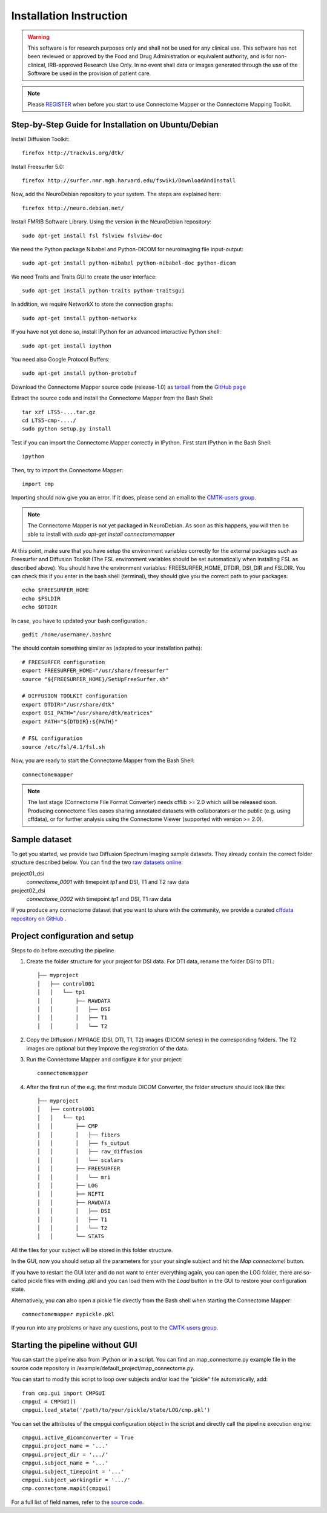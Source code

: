 ========================
Installation Instruction
========================

.. warning:: This software is for research purposes only and shall not be used for
             any clinical use. This software has not been reviewed or approved by
             the Food and Drug Administration or equivalent authority, and is for
             non-clinical, IRB-approved Research Use Only. In no event shall data
             or images generated through the use of the Software be used in the
             provision of patient care.

.. note:: Please `REGISTER <http://www.cmtk.org/users/register>`_ when before you start to use Connectome Mapper or the Connectome Mapping Toolkit.

Step-by-Step Guide for Installation on Ubuntu/Debian
----------------------------------------------------

Install Diffusion Toolkit::

	firefox http://trackvis.org/dtk/

Install Freesurfer 5.0::

    firefox http://surfer.nmr.mgh.harvard.edu/fswiki/DownloadAndInstall

Now, add the NeuroDebian repository to your system. The steps are explained here::

	firefox http://neuro.debian.net/

Install FMRIB Software Library. Using the version in the NeuroDebian repository::

	sudo apt-get install fsl fslview fslview-doc

We need the Python package Nibabel and Python-DICOM for neuroimaging file input-output::

	sudo apt-get install python-nibabel python-nibabel-doc python-dicom

We need Traits and Traits GUI to create the user interface::

	sudo apt-get install python-traits python-traitsgui

In addition, we require NetworkX to store the connection graphs::

	sudo apt-get install python-networkx

If you have not yet done so, install IPython for an advanced interactive Python shell::

	sudo apt-get install ipython

You need also Google Protocol Buffers::

    sudo apt-get install python-protobuf

Download the Connectome Mapper source code (release-1.0) as `tarball <https://github.com/LTS5/cmp/tarball/release-1.0>`_ from the `GitHub page <http://github.com/LTS5/cmp>`_

Extract the source code and install the Connectome Mapper from the Bash Shell::

    tar xzf LTS5-....tar.gz
    cd LTS5-cmp-..../
    sudo python setup.py install

Test if you can import the Connectome Mapper correctly in IPython. First start IPython in the Bash Shell::

    ipython

Then, try to import the Connectome Mapper::

    import cmp

Importing should now give you an error. If it does, please send an email to the `CMTK-users group <http://groups.google.com/group/cmtk-users>`_.

.. note:: The Connectome Mapper is not yet packaged in NeuroDebian. As soon as this happens, you will then be
          able to install with *sudo apt-get install connectomemapper*

At this point, make sure that you have setup the environment variables correctly for the
external packages such as Freesurfer and Diffusion Toolkit (The FSL environment variables should
be set automatically when installing FSL as described above). You should have the environment
variables: FREESURFER_HOME, DTDIR, DSI_DIR and FSLDIR. You can check this if you enter in the bash
shell (terminal), they should give you the correct path to your packages::

    echo $FREESURFER_HOME
    echo $FSLDIR
    echo $DTDIR

In case, you have to updated your bash configuration.::

    gedit /home/username/.bashrc

The should contain something similar as (adapted to your installation paths)::

	# FREESURFER configuration
	export FREESURFER_HOME="/usr/share/freesurfer"
	source "${FREESURFER_HOME}/SetUpFreeSurfer.sh"

	# DIFFUSION TOOLKIT configuration
	export DTDIR="/usr/share/dtk"
	export DSI_PATH="/usr/share/dtk/matrices"
	export PATH="${DTDIR}:${PATH}"

	# FSL configuration
	source /etc/fsl/4.1/fsl.sh

Now, you are ready to start the Connectome Mapper from the Bash Shell::

    connectomemapper


.. note:: The last stage (Connectome File Format Converter) needs cfflib >= 2.0 which will be released soon. Producing
         connectome files eases sharing annotated datasets with collaborators or the public (e.g. using cffdata),
         or for further analysis using the Connectome Viewer (supported with version >= 2.0).

Sample dataset
--------------

To get you started, we provide two Diffusion Spectrum Imaging sample datasets. They already contain the correct
folder structure described below. You can find the two `raw datasets online <http://cmtk.org/datasets/rawdata/>`_::

project01_dsi
    *connectome_0001* with timepoint *tp1* and DSI, T1 and T2 raw data

project02_dsi
    *connectome_0002* with timepoint *tp1* and DSI, T1 raw data

If you produce any connectome dataset that you want to share with the community, we provide a curated
`cffdata repository on GitHub <http://github.com/LTS5/cffdata>`_ .


Project configuration and setup
-------------------------------

Steps to do before executing the pipeline

#. Create the folder structure for your project for DSI data. For DTI data, rename the folder DSI to DTI.::

	├── myproject
	│   ├── control001
	│   │   └── tp1
	│   │       ├── RAWDATA
	│   │       │   ├── DSI
	│   │       │   ├── T1
	│   │       │   └── T2

#. Copy the Diffusion / MPRAGE (DSI, DTI, T1, T2) images (DICOM series) in the corresponding folders.
   The T2 images are optional but they improve the registration of the data.

#. Run the Connectome Mapper and configure it for your project::

    connectomemapper

#. After the first run of the e.g. the first module DICOM Converter, the folder structure should look like this::

	├── myproject
	│   ├── control001
	│   │   └── tp1
	│   │       ├── CMP
	│   │       │   ├── fibers
	│   │       │   ├── fs_output
	│   │       │   ├── raw_diffusion
	│   │       │   └── scalars
	│   │       ├── FREESURFER
	│   │       │   └── mri
	│   │       ├── LOG
	│   │       ├── NIFTI
	│   │       ├── RAWDATA
	│   │       │   ├── DSI
	│   │       │   ├── T1
	│   │       │   └── T2
	│   │       └── STATS

All the files for your subject will be stored in this folder structure.

In the GUI, now you should setup all the parameters for your your single subject and hit the *Map connectome!* button.

If you have to restart the GUI later and do not want to enter everything again, you can open the LOG folder,
there are so-called pickle files with ending .pkl and you can load them with the *Load* button in the GUI to restore your configuration state.

Alternatively, you can also open a pickle file directly from the Bash shell when starting the Connectome Mapper::

    connectomemapper mypickle.pkl

If you run into any problems or have any questions, post to the `CMTK-users group <http://groups.google.com/group/cmtk-users>`_.

Starting the pipeline without GUI
---------------------------------
You can start the pipeline also from IPython or in a script. You can find an map_connectome.py example file
in the source code repository in /example/default_project/map_connectome.py.

You can start to modify this script to loop over subjects and/or load the "pickle" file automatically, add::

	from cmp.gui import CMPGUI
	cmpgui = CMPGUI()
	cmpgui.load_state('/path/to/your/pickle/state/LOG/cmp.pkl')

You can set the attributes of the cmpgui configuration object in the script and directly call the pipeline execution engine::

	cmpgui.active_dicomconverter = True
	cmpgui.project_name = '...'
	cmpgui.project_dir = '.../'
	cmpgui.subject_name = '...'
	cmpgui.subject_timepoint = '...'
	cmpgui.subject_workingdir = '.../'
	cmp.connectome.mapit(cmpgui)

For a full list of field names, refer to the `source code <http://github.com/LTS5/cmp/blob/master/cmp/configuration.py>`_.
